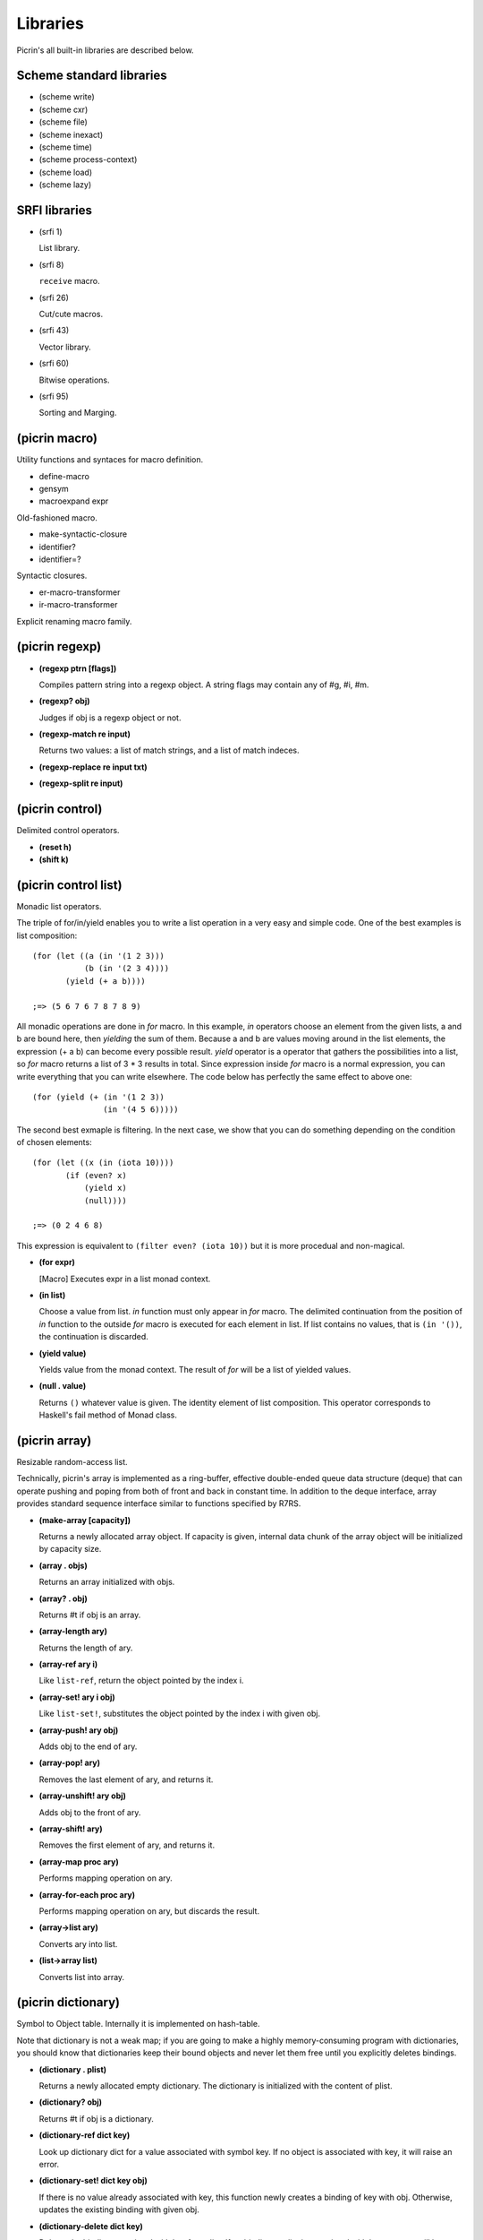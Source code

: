 Libraries
=========

Picrin's all built-in libraries are described below.

Scheme standard libraries
-------------------------

- (scheme write)
- (scheme cxr)
- (scheme file)
- (scheme inexact)
- (scheme time)
- (scheme process-context)
- (scheme load)
- (scheme lazy)

SRFI libraries
--------------

- (srfi 1)

  List library.

- (srfi 8)

  ``receive`` macro.

- (srfi 26)

  Cut/cute macros.

- (srfi 43)

  Vector library.

- (srfi 60)

  Bitwise operations.

- (srfi 95)

  Sorting and Marging.

(picrin macro)
--------------

Utility functions and syntaces for macro definition.

- define-macro
- gensym
- macroexpand expr

Old-fashioned macro.

- make-syntactic-closure
- identifier?
- identifier=?

Syntactic closures.

- er-macro-transformer
- ir-macro-transformer

Explicit renaming macro family.

(picrin regexp)
---------------

- **(regexp ptrn [flags])**

  Compiles pattern string into a regexp object. A string flags may contain any of #\g, #\i, #\m.

- **(regexp? obj)**

  Judges if obj is a regexp object or not.

- **(regexp-match re input)**

  Returns two values: a list of match strings, and a list of match indeces.

- **(regexp-replace re input txt)**
- **(regexp-split re input)**


(picrin control)
----------------

Delimited control operators.

- **(reset h)**
- **(shift k)**

(picrin control list)
---------------------

Monadic list operators.

The triple of for/in/yield enables you to write a list operation in a very easy and simple code. One of the best examples is list composition::

  (for (let ((a (in '(1 2 3)))
             (b (in '(2 3 4))))
         (yield (+ a b))))

  ;=> (5 6 7 6 7 8 7 8 9)

All monadic operations are done in *for* macro. In this example, *in* operators choose an element from the given lists, a and b are bound here, then *yielding* the sum of them. Because a and b are values moving around in the list elements, the expression (+ a b) can become every possible result. *yield* operator is a operator that gathers the possibilities into a list, so *for* macro returns a list of 3 * 3 results in total. Since expression inside *for* macro is a normal expression, you can write everything that you can write elsewhere. The code below has perfectly the same effect to above one::

  (for (yield (+ (in '(1 2 3))
                 (in '(4 5 6)))))

The second best exmaple is filtering. In the next case, we show that you can do something depending on the condition of chosen elements::

  (for (let ((x (in (iota 10))))
         (if (even? x)
             (yield x)
             (null))))

  ;=> (0 2 4 6 8)

This expression is equivalent to ``(filter even? (iota 10))`` but it is more procedual and non-magical.

- **(for expr)**

  [Macro] Executes expr in a list monad context.

- **(in list)**

  Choose a value from list. *in* function must only appear in *for* macro. The delimited continuation from the position of *in* function to the outside *for* macro is executed for each element in list. If list contains no values, that is ``(in '())``, the continuation is discarded.

- **(yield value)**

  Yields value from the monad context. The result of *for* will be a list of yielded values.

- **(null . value)**

  Returns ``()`` whatever value is given. The identity element of list composition. This operator corresponds to Haskell's fail method of Monad class.


(picrin array)
--------------

Resizable random-access list.

Technically, picrin's array is implemented as a ring-buffer, effective double-ended queue data structure (deque) that can operate pushing and poping from both of front and back in constant time. In addition to the deque interface, array provides standard sequence interface similar to functions specified by R7RS.

- **(make-array [capacity])**

  Returns a newly allocated array object. If capacity is given, internal data chunk of the array object will be initialized by capacity size.

- **(array . objs)**

  Returns an array initialized with objs.

- **(array? . obj)**

  Returns #t if obj is an array.

- **(array-length ary)**

  Returns the length of ary.

- **(array-ref ary i)**

  Like ``list-ref``, return the object pointed by the index i.

- **(array-set! ary i obj)**

  Like ``list-set!``, substitutes the object pointed by the index i with given obj.

- **(array-push! ary obj)**

  Adds obj to the end of ary.

- **(array-pop! ary)**

  Removes the last element of ary, and returns it.

- **(array-unshift! ary obj)**

  Adds obj to the front of ary.

- **(array-shift! ary)**

  Removes the first element of ary, and returns it.

- **(array-map proc ary)**

  Performs mapping operation on ary.

- **(array-for-each proc ary)**

  Performs mapping operation on ary, but discards the result.

- **(array->list ary)**

  Converts ary into list.

- **(list->array list)**

  Converts list into array.


(picrin dictionary)
-------------------

Symbol to Object table. Internally it is implemented on hash-table.

Note that dictionary is not a weak map; if you are going to make a highly memory-consuming program with dictionaries, you should know that dictionaries keep their bound objects and never let them free until you explicitly deletes bindings.

- **(dictionary . plist)**

  Returns a newly allocated empty dictionary. The dictionary is initialized with the content of plist.

- **(dictionary? obj)**

  Returns #t if obj is a dictionary.

- **(dictionary-ref dict key)**

  Look up dictionary dict for a value associated with symbol key. If no object is associated with key, it will raise an error.

- **(dictionary-set! dict key obj)**

  If there is no value already associated with key, this function newly creates a binding of key with obj. Otherwise, updates the existing binding with given obj.

- **(dictionary-delete dict key)**

  Deletes the binding associated with key from dict. If no binding on dict is associated with key, an error will be raised.

- **(dictionary-size dict)**

  Returns the number of registered elements in dict.

- **(dicitonary-map proc dict)**

  Perform mapping action onto dictionary object. ``proc`` is called by a sequence ``(proc key val)``.

- **(dictionary-for-each proc dict)**

  Similar to ``dictionary-map``, but discards the result.

- **(dictionary->plist dict)**
- **(plist->dictionary plist)**
- **(dictionary->alist dict)**
- **(alist->dictionary alist)**

  Conversion between dictionary and alist/plist.


(picrin pretty-print)
---------------------

Pretty-printer.

- **(pretty-print obj)**

  Prints obj with human-readable indention to current-output-port.


(picrin user)
-------------

When you start the REPL, you are dropped into here.

